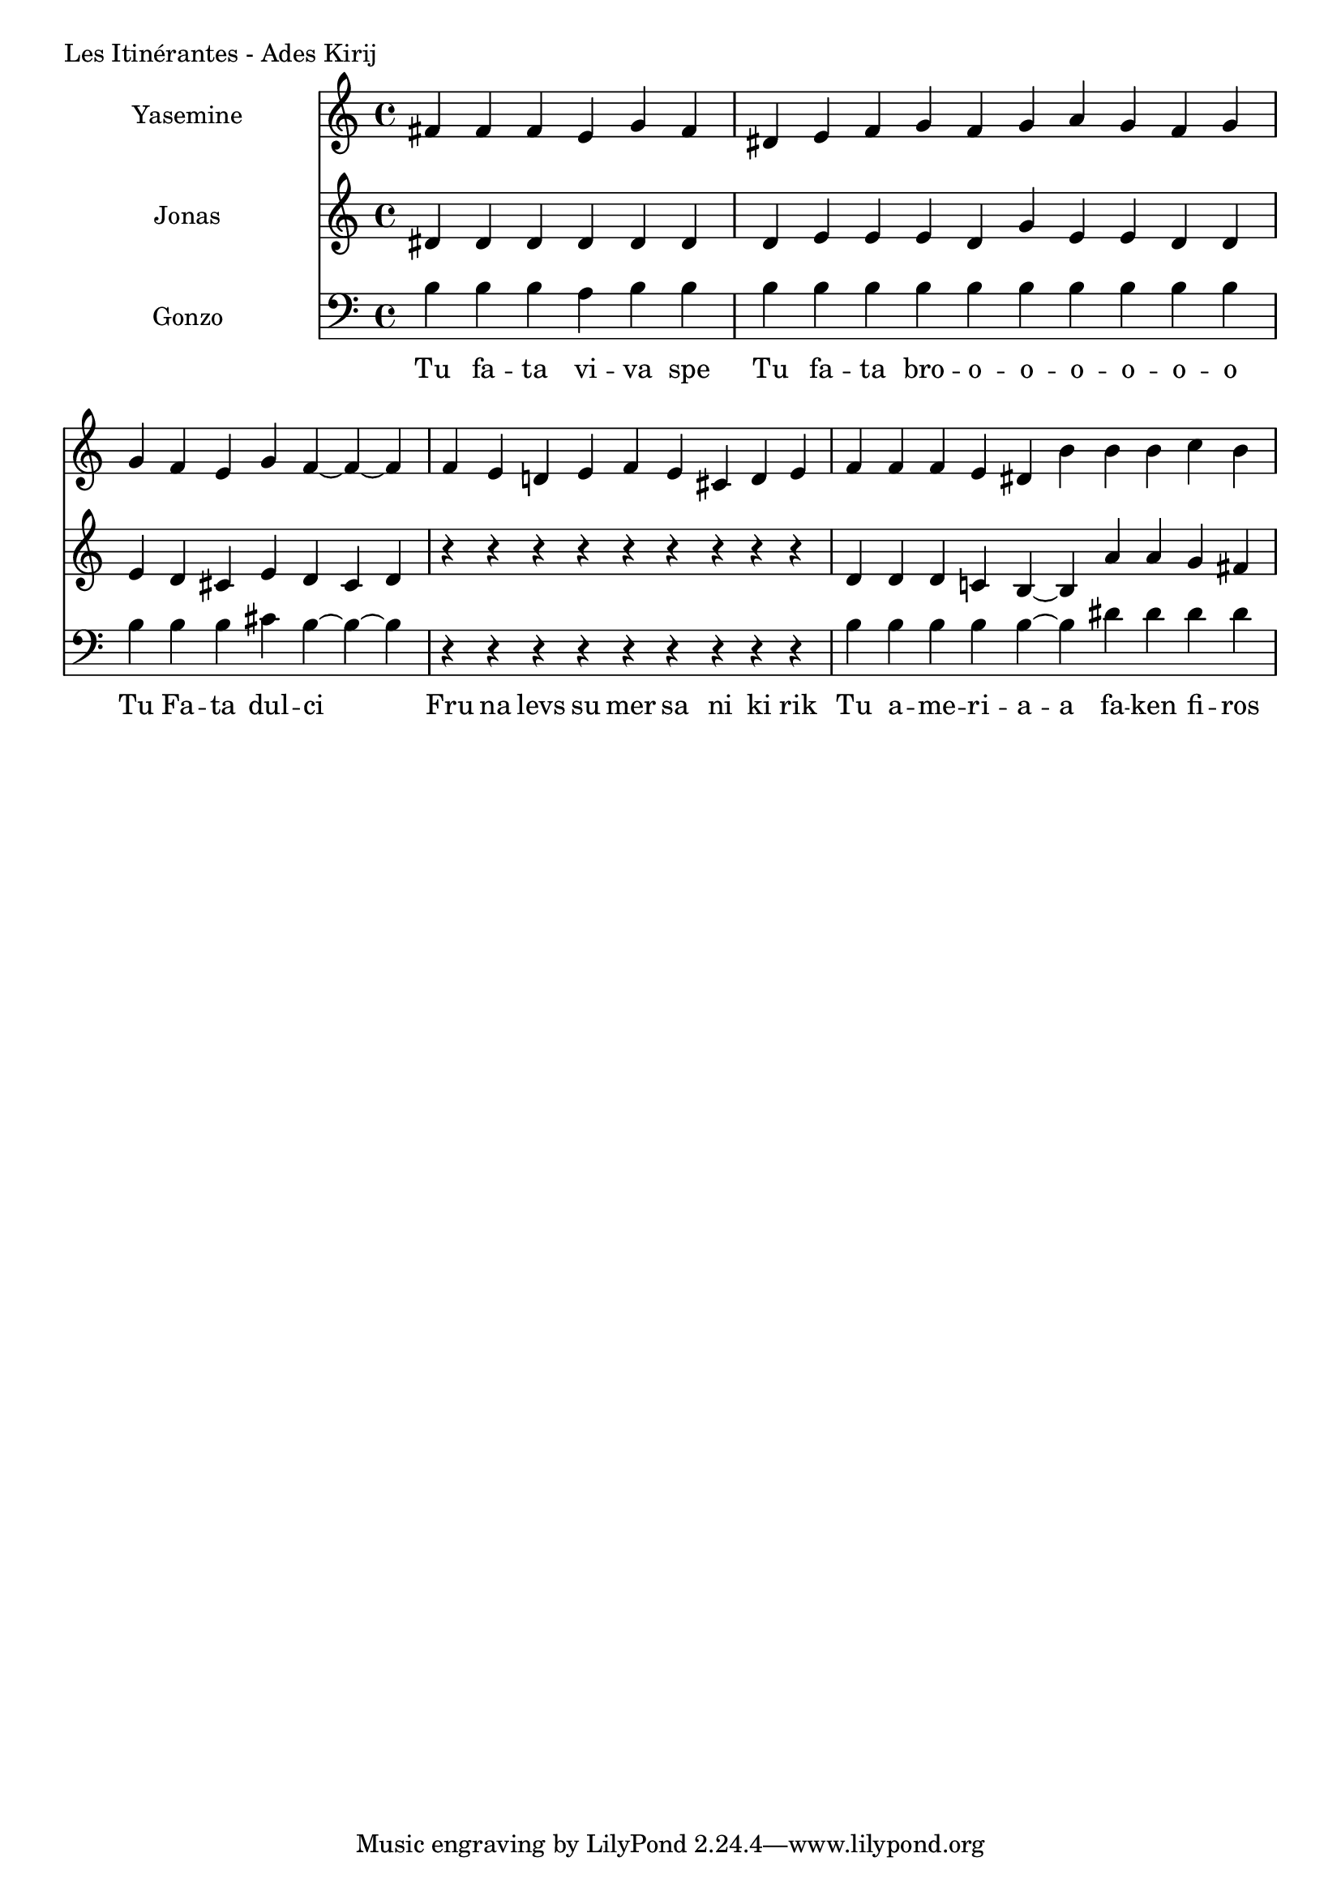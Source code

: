 \version "2.24.4"

Yasemine = \new Staff \with { midiInstrument = "lead 6 (voice)" } \with { instrumentName = "Yasemine" }
        <<
                \new Voice = "Sopran" {
                        \relative d' {
                                \cadenzaOn
                                fis fis fis e g fis                     \bar "|"
                                dis e fis g fis g a g fis g             \bar "|"
                                g fis e g fis~ fis~ fis                 \bar "|"
                                fis e d e fis e cis d e                 \bar "|"
                                fis fis fis e dis b' b b c b            \bar "|"

                        }
	        }
        >>

Jonas = \new Staff \with { midiInstrument = "lead 6 (voice)" } \with { instrumentName = "Jonas" }
        <<
               \new Voice = "Alt" {
                       \relative d' {
                               dis dis dis dis dis dis                  \bar "|"
                               dis e e e dis g e e dis dis              \bar "|"
                               e dis cis e dis cis dis                  \bar "|"
                               r r r r r r r r r                        \bar "|"
                               dis dis dis c b~ b  a' a g fis          \bar "|"
                       }
               }
       >>

Gonzo = \new Staff \with { midiInstrument = "lead 6 (voice)" } \with { instrumentName = "Gonzo" }
        <<
                \new Voice = "Bass" {
                        \clef bass
                        \relative d' {
                                \cadenzaOn
                                b b b a b b                             \bar "|"
                                b b b b b b b b b b                     \bar "|"
                                b b b cis b~ b~ b                       \bar "|"
                                r r r r r r r r r                       \bar "|"
                                b b b b b~ b dis dis dis dis             \bar "|"
                        }
                }
                \new Lyrics \lyricsto "Sopran" {
                         \lyricmode {
                                 Tu fa -- ta vi -- va spe
                                 Tu fa -- ta bro -- o -- o -- o -- o -- o -- o
                                 Tu Fa -- ta dul -- ci
                                 Fru na levs su mer sa ni ki rik
                                 Tu a -- me -- ri -- a -- a fa -- ken fi -- ros
                         }
                }
       >>

\score {
        \header {
                piece = "Les Itinérantes - Ades Kirij"
        }
        <<
                \Yasemine
                \Jonas
                \Gonzo

        >>
	\layout {
                indent = 4.0\cm
        }
	\midi {}
}


